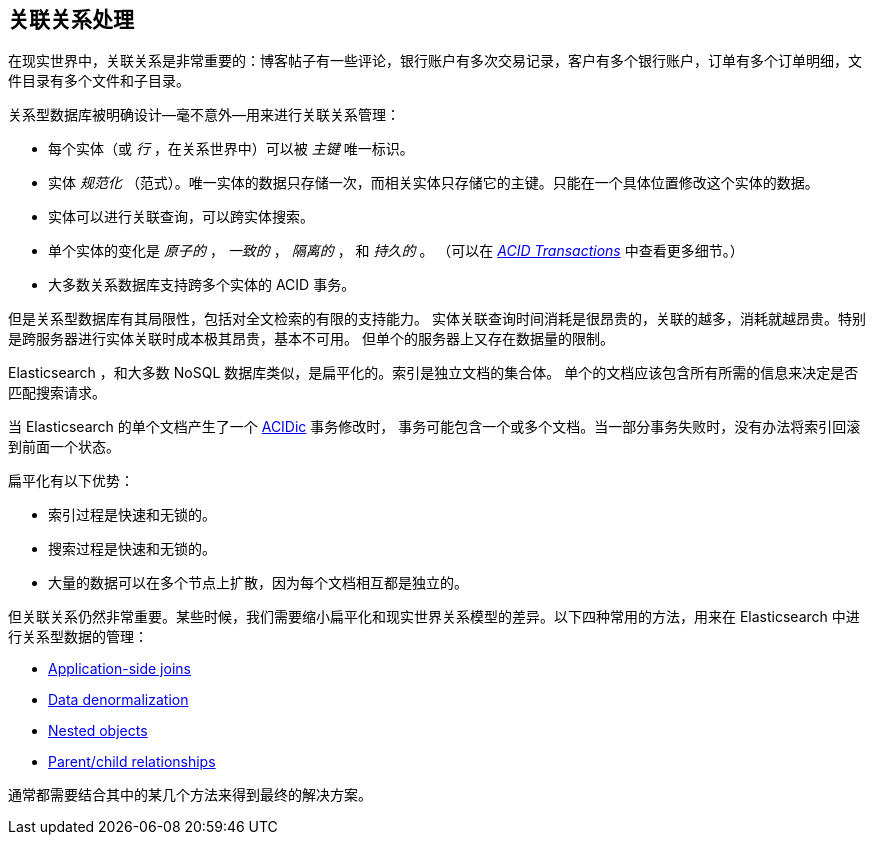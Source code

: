 [[relations]]
== 关联关系处理

在现实世界中，关联关系((("relationships")))是非常重要的：博客帖子有一些评论，银行账户有多次交易记录，客户有多个银行账户，订单有多个订单明细，文件目录有多个文件和子目录。

关系型数据库被明确设计--毫不意外--用来进行关联关系管理((("relational databases", "managing relationships")))：

*   每个实体（或 _行_ ，在关系世界中）可以被 _主键_ 唯一标识。((("primary key")))

*    实体 _规范化_ （范式）。唯一实体的数据只存储一次，而相关实体只存储它的主键。只能在一个具体位置修改这个实体的数据。((("joins", "in relational databases")))

*   实体可以进行关联查询，可以跨实体搜索。

*   单个实体的变化是 _原子的_ ，  _一致的_ ， _隔离的_ ， 和
    _持久的_ 。 （可以在 http://en.wikipedia.org/wiki/ACID_transactions[_ACID Transactions_]
    中查看更多细节。）

*   大多数关系数据库支持跨多个实体的 ACID 事务。

但是关系型数据库((("ACID transactions")))有其局限性，包括对全文检索的有限的支持能力。
实体关联查询时间消耗是很昂贵的，关联的越多，消耗就越昂贵。特别是跨服务器进行实体关联时成本极其昂贵，基本不可用。
但单个的服务器上又存在数据量的限制。

Elasticsearch ，和大多数 NoSQL 数据库类似，是扁平化的。索引是独立文档的集合体。
((("indices"))) 单个的文档应该包含所有所需的信息来决定是否匹配搜索请求。

当 Elasticsearch 的单个文档产生了一个 http://en.wikipedia.org/wiki/ACID_transactions[ACIDic] 事务修改时，
事务可能包含一个或多个文档。当一部分事务失败时，没有办法将索引回滚到前面一个状态。

扁平化有以下优势：

*  索引过程是快速和无锁的。
*  搜索过程是快速和无锁的。
*  大量的数据可以在多个节点上扩散，因为每个文档相互都是独立的。

但关联关系仍然非常重要。某些时候，我们需要缩小扁平化和现实世界关系模型的差异。((("relationships", "techniques for managing relational data in Elasticsearch")))以下四种常用的方法，用来在 Elasticsearch 中进行关系型数据的管理：

* <<application-joins,Application-side joins>>
* <<denormalization,Data denormalization>>
* <<nested-objects,Nested objects>>
* <<parent-child,Parent/child relationships>>

通常都需要结合其中的某几个方法来得到最终的解决方案。
